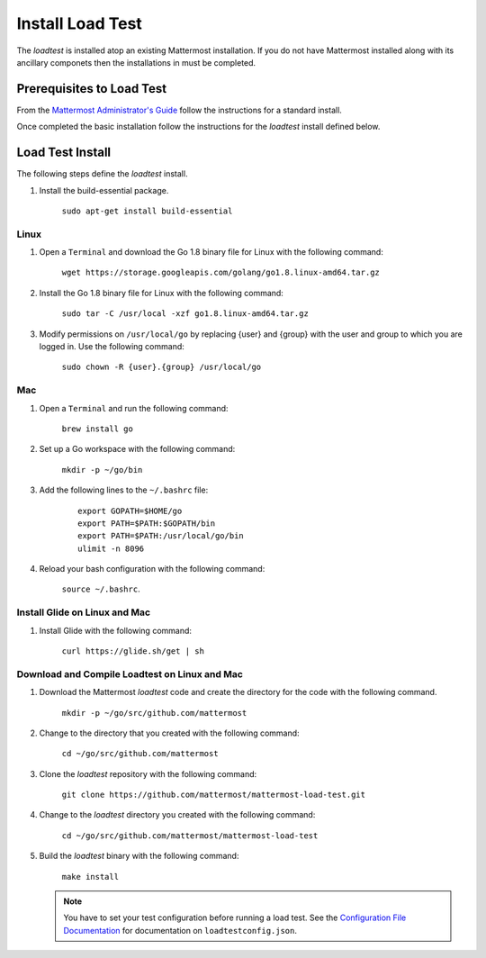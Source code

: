 ===========================
Install Load Test  
===========================


The *loadtest* is installed atop an existing Mattermost installation. If you do not have Mattermost installed along with its ancillary componets then the installations in  must be completed.


Prerequisites to Load Test
===========================================

From the `Mattermost Administrator's Guide <https://docs.mattermost.com/guides/administrator.html>`_ follow the instructions for a standard install. 

Once completed the basic installation follow the instructions for the *loadtest* install defined below.

Load Test Install
==========================================

The following steps define the *loadtest* install.


1. Install the build-essential package.

    ``sudo apt-get install build-essential``
    
Linux
--------------

1. Open a ``Terminal`` and download the Go 1.8 binary file for Linux with the following command:

    ``wget https://storage.googleapis.com/golang/go1.8.linux-amd64.tar.gz``

#. Install the Go 1.8 binary file for Linux with the following command:

      ``sudo tar -C /usr/local -xzf go1.8.linux-amd64.tar.gz``

#. Modify permissions on ``/usr/local/go`` by replacing {user} and {group} with the user and group to which you are logged in. Use the following command:

      ``sudo chown -R {user}.{group} /usr/local/go``
      
Mac
-------------------------------

1. Open a ``Terminal`` and run the following command:

    ``brew install go``

#. Set up a  Go workspace with the following command:

    ``mkdir -p ~/go/bin``

#. Add the following lines to the ``~/.bashrc`` file:

    ::      
        
        export GOPATH=$HOME/go
        export PATH=$PATH:$GOPATH/bin
        export PATH=$PATH:/usr/local/go/bin
        ulimit -n 8096
      

#. Reload your bash configuration with the following command:

    ``source ~/.bashrc``.
    
Install Glide on Linux and Mac
--------------------------------------------------

#. Install Glide with the following command:

    ``curl https://glide.sh/get | sh``
    
Download and Compile Loadtest on Linux and Mac
--------------------------------------------------------------------------------

#. Download the Mattermost `loadtest` code and create the directory for the code with the following command.

      ``mkdir -p ~/go/src/github.com/mattermost``

#. Change to the directory that you created with the following command:

      ``cd ~/go/src/github.com/mattermost``

#. Clone the `loadtest` repository with the following command:

      ``git clone https://github.com/mattermost/mattermost-load-test.git``

#. Change to the `loadtest` directory you created with the following command:

    ``cd ~/go/src/github.com/mattermost/mattermost-load-test``
    
#. Build the `loadtest` binary with the following command:
    
    ``make install``
   
   .. note::   
        You have to  set your test configuration before running a load test.  See the `Configuration File Documentation <loadTestConfiguration.rst>`_ for documentation on ``loadtestconfig.json``.

